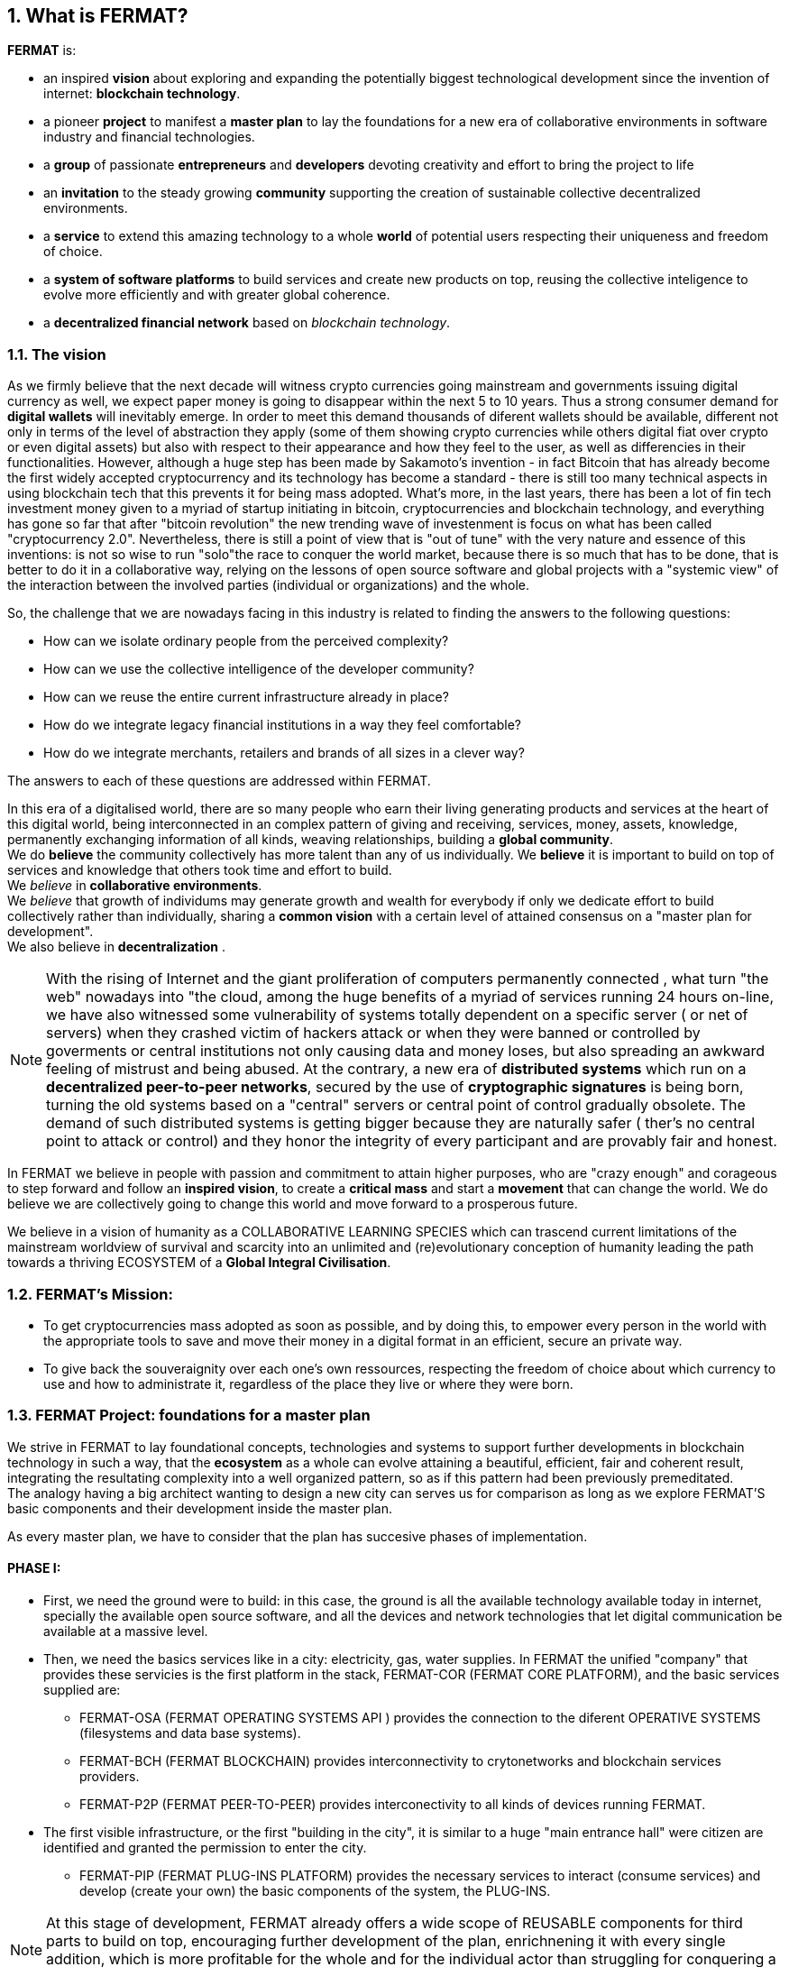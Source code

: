 :numbered:

== What is FERMAT? 

*FERMAT* is:
 
* an inspired *vision* about exploring and expanding the potentially biggest technological development since the invention of internet: *blockchain technology*. + 
* a pioneer *project* to manifest a *master plan* to lay the foundations for a new era of collaborative environments in software industry and financial technologies. +
* a *group* of passionate *entrepreneurs* and *developers* devoting creativity and effort to bring the project to life +
* an *invitation* to the steady growing *community* supporting the creation of sustainable collective decentralized environments. +
* a *service* to extend this amazing technology to a whole *world* of potential users respecting their uniqueness and freedom of choice.  +
* a *system of software platforms* to build services and create new products on top, reusing the collective inteligence to evolve more efficiently and with greater global coherence. +
* a *decentralized financial network* based on _blockchain technology_. 

=== The vision
As we firmly believe that the next decade will witness crypto currencies going mainstream and governments issuing digital currency as well, we expect paper money is going to disappear within the next 5 to 10 years. Thus a strong consumer demand for *digital wallets* will inevitably emerge. In order to meet this demand thousands of diferent wallets should be available, different not only in terms of the level of abstraction they apply (some of them showing crypto currencies while others digital fiat over crypto or even digital assets) but also with respect to their appearance and how they feel to the user, as well as differencies in their functionalities.
However, although a huge step has been made by Sakamoto's invention - in fact Bitcoin that has already become the first widely accepted cryptocurrency and its technology has become a standard - there is still too many technical aspects in using blockchain tech that this prevents it for being mass adopted. 
What's more, in the last years, there has been a lot of fin tech investment money given to a myriad of startup initiating in bitcoin, cryptocurrencies and blockchain technology, and everything has gone so far that after "bitcoin revolution" the new trending wave of investenment is focus on what has been called "cryptocurrency 2.0". Nevertheless, there is still a point of view that is "out of tune" with the very nature and essence of this inventions: is not so wise to run "solo"the race to conquer the world market, because there is so much that has to be done, that is better to do it in a collaborative way, relying on the lessons of open source software and global projects with a "systemic view" of the interaction between the involved parties (individual or organizations) and the whole.
 
So, the challenge that we are nowadays facing in this industry is related to finding the answers to the following questions:

* How can we isolate ordinary people from the perceived complexity? 
* How can we use the collective intelligence of the developer community? 
* How can we reuse the entire current infrastructure already in place? 
* How do we integrate legacy financial institutions in a way they feel comfortable? 
* How do we integrate merchants, retailers and brands of all sizes in a clever way?

The answers to each of these questions are addressed within FERMAT.

In this era of a digitalised world, there are so many people who earn their living generating products and services at the heart of this digital world, being interconnected in an complex pattern of giving and receiving, services, money, assets, knowledge, permanently exchanging information of all kinds, weaving relationships, building a *global community*. + 
We do *believe* the community collectively has more talent than any of us individually. We *believe* it is important to build on top of services and knowledge that others took time and effort to build. + 
We _believe_ in *collaborative environments*. + 
We _believe_ that growth of individums may generate growth and wealth for everybody if only we dedicate effort to build collectively rather than individually, sharing a *common vision* with a certain level of attained consensus on a "master plan for development". +
We also believe in *decentralization* . +

NOTE: With the rising of Internet and the giant proliferation of computers permanently connected , what turn "the web" nowadays into "the cloud, among the huge benefits of a myriad of services running 24 hours on-line, we have also witnessed some vulnerability of systems totally dependent on a specific server ( or net of servers) when they crashed victim of hackers attack or when they were banned or controlled by goverments or central institutions not only causing data and money loses, but also spreading an awkward feeling of mistrust and being abused.
At the contrary, a new era of *distributed systems* which run on a *decentralized peer-to-peer networks*, secured by the use of *cryptographic signatures* is being born, turning the old systems based on a "central" servers or central point of control gradually obsolete. The demand of such distributed systems is getting bigger because they are naturally safer ( ther's no central point to attack or control) and they honor the integrity of every participant and are provably fair and honest.


In FERMAT we believe in people with passion and commitment to attain higher purposes, who are "crazy enough" and corageous to step forward and follow an *inspired vision*, to create a *critical mass* and start a *movement* that can change the world. We do believe we are collectively going to change this world and move forward to a prosperous future.

We believe in a vision of humanity as a COLLABORATIVE LEARNING SPECIES which can trascend current limitations of the mainstream worldview of survival and scarcity into an unlimited and (re)evolutionary conception of humanity leading the path towards a thriving ECOSYSTEM of a *Global Integral Civilisation*.

=== FERMAT's Mission: 

* To get cryptocurrencies mass adopted as soon as possible, and by doing this, to empower every person in the world with the appropriate tools to save and move their money in a digital format in an efficient, secure an private way. 
* To give back the souveraignity over each one's own ressources, respecting the freedom of choice about which currency to use and how to administrate it, regardless of the place they live or where they were born.


=== FERMAT Project: foundations for a *master plan*

We strive in FERMAT to lay foundational concepts, technologies and systems to support further developments in blockchain technology in such a way, that the *ecosystem* as a whole can evolve attaining a beautiful, efficient, fair and coherent result, integrating the resultating complexity into a well organized pattern, so as if this pattern had been previously premeditated. +
The analogy having a big architect wanting to design a new city can serves us for comparison as long as we explore FERMAT'S basic components and their development inside the master plan.

As every master plan, we have to consider that the plan has succesive phases of implementation. +

:numbered!:

==== PHASE I:

* First, we need the ground were to build: in this case, the ground is all the available technology available today in internet, specially the available open source software, and all the devices and network technologies that let digital communication be available at a massive level.
* Then, we need the basics services like in a city: electricity, gas, water supplies. In FERMAT the unified "company" that provides these servicies is the first platform in the stack, FERMAT-COR (FERMAT CORE PLATFORM), and the basic services supplied are:
** FERMAT-OSA (FERMAT OPERATING SYSTEMS API ) provides the  connection to the diferent OPERATIVE SYSTEMS (filesystems and data base systems).
** FERMAT-BCH (FERMAT BLOCKCHAIN) provides interconnectivity to crytonetworks and blockchain services providers.
** FERMAT-P2P (FERMAT PEER-TO-PEER) provides interconectivity to all kinds of devices running FERMAT. 
* The first visible infrastructure, or the first "building in the city", it is similar to a huge "main entrance hall" were citizen are identified and granted the permission to enter the city. 
** FERMAT-PIP (FERMAT PLUG-INS PLATFORM) provides the necessary services to interact (consume services) and develop (create your own) the basic components of the system, the PLUG-INS.

NOTE: At this stage of development, FERMAT already offers a wide scope of REUSABLE components for third parts to build on top, encouraging further development of the plan, enrichnening it with every single addition, which is more profitable for the whole and for the individual actor than struggling for conquering a small niche of a much more limited market with the great burden of building everything from zero point.

NOTE: *At FERMAT we firmly believe that the comunity has much more talent and intelligent collectively than isolated individuals. We strive to reach a world-wide difussion of the blockchain  ecosystem with the conviction that we are laying the foundations of a global collaborative endeavour. Our development is a firm call to peers and colleagues to commiting themselves to be part of the transformation we want to bring forth. We call upon corageous minds who dare to build something great.* 


==== PHASE II

Here comes the building of the next set of platforms within FERMAT, that covers the functionalities to offer a:

* a decentralized Wallet Production Line
* a Shop platform
* a Digital Asset platform
* a Marketing platform based on Digital Assets
* a Crypto Broker platform
* a Crypto Distribution Network

    
A more detailed description of each one of these follow in the next chapters.

:numbered:
  
=== FERMAT as financial network
 
==== What's behind money?
In our daily live we have accepted money as something present in almost every activity of human endeavour, and most of us use it without reflecting on its origin or its deeper meaning. Making it simple, money is an agreed mean of exchanging value. By its universal adoption it allows a flow of products and services between the different actors in a producer-consumer chain ( or better, in a "web" of commercial interactions) and following this, an exchange of the value associated with each step, rewarding each actor with a portion of the entire value, what we call "profit". 
During the early ages trading was made directly exchanging certain goods for other goods, then as trading was growing at scale, the necessity of unification of mass and measures lead to the rising of money representing in some way the value of what was being exchange and a relative consensus over it. Later on, with the rising of the different nations which created a certain unification under certain name, language and goverment and rules to be applied to a determined territory and its inhabitants, this nations extended their souveranity also to the issue of a national currency and the printing of "official" paper money. At the begginning the amount of paper money was guaranteed by a national reserve on gold, but most of goverment abandoned the * gold standard* after the 1930 world crisis, and after 1971 the US goverment severed definitely the link between US Dollar to gold. This means, that the current money we use only depends on the "trust" we deposit on the goverment that rules its emission and this "legal curse" is enforced by law. There is NOT ANY OTHER intrinsec propierty on paper money to ensure its value than this!! When talking about corruption in some of our political and financial institutions, we can easily perceive how often this trust has been abused. This kind of money enforced by law which value is not linked to any specific asset has been called *fiat money*.

==== Cryptocurrency
When Bitcoin solved the issues that prevented other digital currencies to become a viable digital money ( "authenticity" (of the issuing and ownership) and the "double-spend" problem) it opened a whole new world in financial systems and economy, where cryptography provides the basis for trusting the legitimacy of a user's claim to value. So, this new kind of currency that is entirely virtual and that is implied in transactions that transfer value from sender to recipient based on crytographic signatures is what we call *cryptocurrency*

NOTE: The undeniable achievement of Bitcoin's electronic signature protocol based on *crytography* is the creation of a distributed public ledger of peer-to-peer electronic transactions that is transparent and at the same time preserves the anonimity and the security needed to become a safe way of transporting *value*, based on *consensus agreement*. This technology opens the door to a new paradigma in economics, computer science, financial operations, and world-wide commerce. +  
Sakamoto's invention makes possible to unveil the world of financial transactions, to get rid of the necessity of *trust* into a third party institution or central goverments, to make money a secure thing, and transactions transparent and effortless. It returns to the money's owner the absolute control over his richnes. +
The cryptocurrency scheme encourages us to adopt a radical new point of view on money and the concept of value itself and its transport, so radical, that it will take us  time and effort to really grasp it, because it leads to the unconditionally honoring and empowering of each individual. 


TIP: Taking Bitcoin as "the" paradigmatic model of every cryptocurrency, we need to have in mind that for Bitcoin to exist following is needed: +
* A decentralized peer-to-peer network (the bitcoin protocol) + 
* A public transaction ledger (the blockchain) +
* A decentralized mathematical and deterministic currency issuance (distributed mining) +
* A decentralized transaction verification system (transaction script) +


=== FERMAT's Principles
As we have explored the vision and the project, now it comes the turn to depict the initial "buildings of Fermat city" and then invite others to collaborate in building their own. So, the time has come to share our principles:

:numbered!:

==== #1. FERMAT should not allow censorship.

* Open Source.
* P2P architecture. 

==== #2. FERMAT should not allow spying on their user base.

* Point to point encrypted communications.
* Geofenced P2P network enabling the shortest communication path between peers.
* Multi-technology communication layer (cloud, p2p, wifi, bluetooth, nfc, mesh, etc.).

==== #3. FERMAT should be secure and resistant to all kind of attacks.

* No centralized point to be attacked.
* Multiple identities and roles per user.
* Device Private Network (DPN) concept.
* Pocket Money concept and a Multi-Signature Vault owned by the DPN.
* Reviews and Reputation concepts. 

==== #4. FERMAT should never loose a user's funds. 

* Transaction responsability transmission protocols.
* Remote technical support by wallet and plugins developers.

==== #5. FERMAT should be usefull to each segment of the world population.

* Niche wallets concept.
* Branded wallets concept.

==== #6. FERMAT should be extensible and open to innovation.

* Plugins architecture.
* Multi dimensional layer architecture.

==== #7. FERMAT should be open and inclusive. 

* Any developer could contribute to the shared infraestructure.
* Any developer could write code for new plugins.
* Any developer could write code for new niche wallets.
* Any developer could fork an existing niche wallet to further specialize it.
* Any graphic / UX designer could provide skins to existing wallets.
* Anyone could provide language packs to existing wallets.

==== #8. Each developer should be compesated by their contribution to FERMAT.

* Micro license concept.
* Micro license structure concept.
* FERMAT automatically enforcing license agreements.
* Plugin ownership concept.
* Niche wallet ownership concept.
* Branded wallet onwnership concept.
* Master plan design comcept, wiht no overlaping functionality but shared ownership.

==== #9. FERMAT user base should be a shared asset.

* Any developer should be able to profit from the growing FERMAT user base by writing Plugins this user base could consume via the developers of the wallets they are using.

==== #10. FERMAT should be inclusive with crypto currency industry members. 

* Any bitcoin | crypto | blockchain established startup could write their own plugins and expose their services to both FERMAT developers and the FERMAT user base.
* Any alt-coin community could write plugins to enable their crypto currency within the FERMAT wallet ecosystem.

==== #11. FERMAT should be inclusive with the current financial system.

* Banks and financial institutions could write plugins to enable FERMAT wallets hold funds in banks and other financial institutions.

* FERMAT allows it users to move money both through public value transport networks as crypto currency networks and also thwough private or legacy financial networks.

==== #12. FERMAT should be unbanked-people friendly.

* Multiple logins per device (Device user concept)
* Crypto banking concept.

==== #13. FERMAT should be OS agnostic. 

* OSA layer concept (Operative System API).
* OS dependent UI on top of FERMAT concept.

==== #14. FERMAT should learn from its user base.

* Integrated feedback functionality.
* Voting over feature wish-lists concept.

==== #15. FERMAT should be the finacially most efficient way to move or spend the end user's money. 

* Crypto Vault for multiple wallets concept.
* Financial AI Agents concept.







